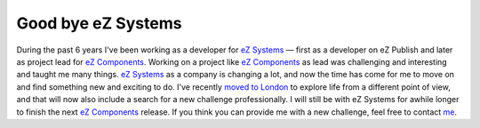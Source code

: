 Good bye eZ Systems
===================

.. articleMetaData::
   :Where: London, UK
   :Date: 20091027 1036 GMT
   :Tags: blog, cms, php, work

During the past 6 years I've been working as a developer for `eZ Systems`_ — first as a developer on eZ
Publish and later as project lead for `eZ Components`_. Working on a project
like `eZ Components`_ as lead was
challenging and interesting and taught me many things. `eZ Systems`_ as a company is changing a lot, and
now the time has come for me to move on and find something new and
exciting to do. I've recently `moved to London`_ to
explore life from a different point of view, and that will now also
include a search for a new challenge professionally. I will still be
with eZ Systems for awhile longer to finish the next `eZ Components`_ release. If you think
you can provide me with a new challenge, feel free to contact `me`_.


.. _`eZ Systems`: http://ez.no
.. _`eZ Components`: http://ezcomponents.org
.. _`moved to London`: /good_bye_norway_hello_london.php
.. _`me`: /who.php

